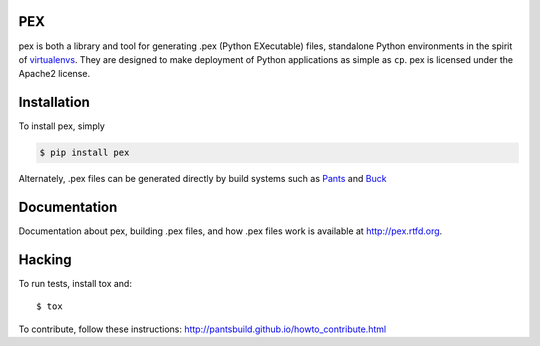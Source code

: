 PEX
===
.. image:: https://travis-ci.org/pantsbuild/pex.svg?branch=master
    :target: https://travis-ci.org/pantsbuild/pex

pex is both a library and tool for generating .pex (Python EXecutable) files,
standalone Python environments in the spirit of `virtualenvs <http://virtualenv.org>`_.
They are designed to make deployment of Python applications as simple as ``cp``.
pex is licensed under the Apache2 license.


Installation
============

To install pex, simply

.. code-block:: bash

    $ pip install pex

Alternately, .pex files can be generated directly by build systems such as `Pants
<http://pantsbuild.github.io/>`_ and `Buck <http://facebook.github.io/buck/>`_


Documentation
=============

Documentation about pex, building .pex files, and how .pex files work is
available at http://pex.rtfd.org.

Hacking
=======

To run tests, install tox and::

    $ tox

To contribute, follow these instructions: http://pantsbuild.github.io/howto_contribute.html
